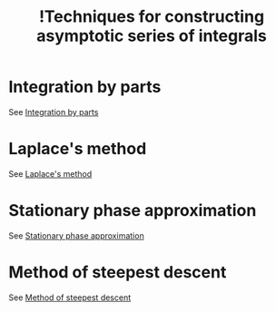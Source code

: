 :PROPERTIES:
:ID:       7dbdf69f-0506-423d-9c8d-015177b2591e
:mtime:    20220322110705
:ctime:    20220322110319
:END:
#+title: !Techniques for constructing asymptotic series of integrals
#+filetags: :facts:stub:

* Integration by parts
See [[id:850ae262-155c-457c-89b5-1b29d2e3187e][Integration by parts]]

* Laplace's method
See [[id:d753b3f8-8fe2-4b15-b74b-8e758dba455f][Laplace's method]]

* Stationary phase approximation
See [[id:6695e737-590b-4802-9448-66d370363fc0][Stationary phase approximation]]

* Method of steepest descent
See [[id:adfc5016-ccaf-4b11-800d-a8392c59ba5c][Method of steepest descent]]
